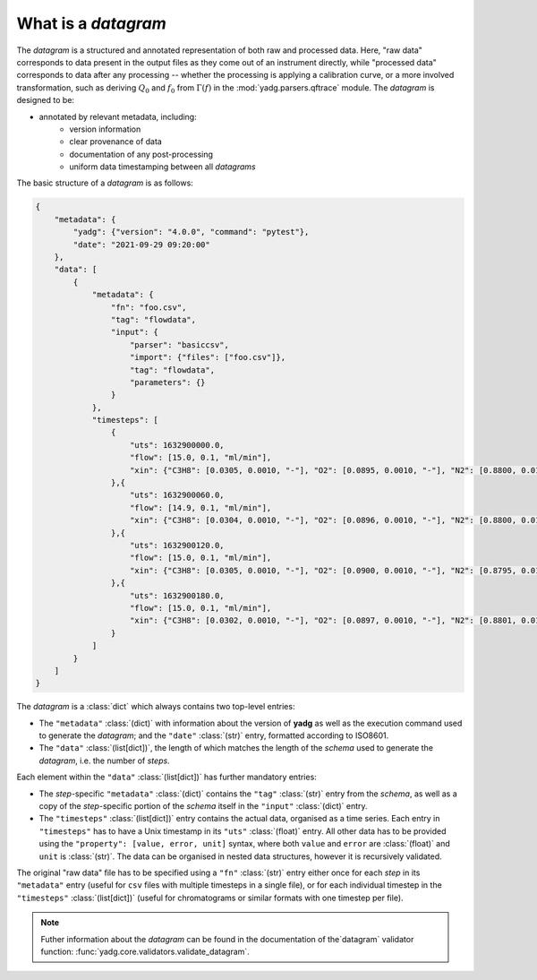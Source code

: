 What is a `datagram`
````````````````````
The `datagram` is a structured and annotated representation of both raw and 
processed data. Here, "raw data" corresponds to data present in the output files
as they come out of an instrument directly, while "processed data" corresponds 
to data after any processing -- whether the processing is applying a calibration 
curve, or a more involved transformation, such as deriving :math:`Q_0` and 
:math:`f_0` from :math:`\Gamma(f)` in the :mod:`yadg.parsers.qftrace` module. 
The `datagram` is designed to be:

- annotated by relevant metadata, including:
    - version information
    - clear provenance of data 
    - documentation of any post-processing
    - uniform data timestamping between all `datagrams`

The basic structure of a `datagram` is as follows:

.. code-block:: json

    {
        "metadata": {
            "yadg": {"version": "4.0.0", "command": "pytest"},
            "date": "2021-09-29 09:20:00"
        },
        "data": [
            {
                "metadata": {
                    "fn": "foo.csv",
                    "tag": "flowdata",
                    "input": {
                        "parser": "basiccsv",
                        "import": {"files": ["foo.csv"]},
                        "tag": "flowdata",
                        "parameters": {}
                    }
                },
                "timesteps": [
                    {
                        "uts": 1632900000.0, 
                        "flow": [15.0, 0.1, "ml/min"],
                        "xin": {"C3H8": [0.0305, 0.0010, "-"], "O2": [0.0895, 0.0010, "-"], "N2": [0.8800, 0.0100, "-"]}
                    },{
                        "uts": 1632900060.0, 
                        "flow": [14.9, 0.1, "ml/min"],
                        "xin": {"C3H8": [0.0304, 0.0010, "-"], "O2": [0.0896, 0.0010, "-"], "N2": [0.8800, 0.0100, "-"]}
                    },{
                        "uts": 1632900120.0, 
                        "flow": [15.0, 0.1, "ml/min"],
                        "xin": {"C3H8": [0.0305, 0.0010, "-"], "O2": [0.0900, 0.0010, "-"], "N2": [0.8795, 0.0100, "-"]}
                    },{
                        "uts": 1632900180.0, 
                        "flow": [15.0, 0.1, "ml/min"],
                        "xin": {"C3H8": [0.0302, 0.0010, "-"], "O2": [0.0897, 0.0010, "-"], "N2": [0.8801, 0.0100, "-"]}
                    }
                ]
            }
        ]
    }

The `datagram` is a :class:`dict` which always contains two top-level entries:

- The ``"metadata"`` :class:`(dict)` with information about the version of 
  **yadg** as well as the execution command used to generate the `datagram`; and
  the ``"date"`` :class:`(str)` entry, formatted according to ISO8601.
- The ``"data"`` :class:`(list[dict])`, the length of which matches the length 
  of the `schema` used to generate the `datagram`, i.e. the number of `steps`.

Each element within the ``"data"`` :class:`(list[dict])` has further mandatory
entries: 

- The `step`\ -specific ``"metadata"`` :class:`(dict)` contains the ``"tag"`` 
  :class:`(str)` entry from the `schema`, as well as a copy of the 
  `step`\ -specific portion of the `schema` itself in the ``"input"`` 
  :class:`(dict)` entry. 
- The ``"timesteps"`` :class:`(list[dict])` entry contains the actual data, 
  organised as a time series. Each entry in ``"timesteps"`` has to have a Unix 
  timestamp in its ``"uts"`` :class:`(float)` entry. All other data has to be
  provided using the ``"property": [value, error, unit]`` syntax, where both 
  ``value`` and ``error`` are :class:`(float)` and ``unit`` is :class:`(str)`.
  The data can be organised in nested data structures, however it is recursively
  validated.

The original "raw data" file has to be specified using a ``"fn"`` :class:`(str)`
entry either once for each `step` in its ``"metadata"`` entry (useful for ``csv`` 
files with multiple timesteps in a single file), or for each individual timestep 
in the ``"timesteps"`` :class:`(list[dict])` (useful for chromatograms or similar
formats with one timestep per file).

.. note::

    Futher information about the `datagram` can be found in the documentation of
    the`datagram` validator function: :func:`yadg.core.validators.validate_datagram`.